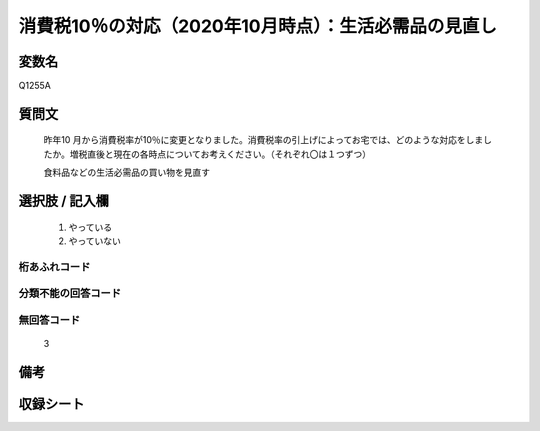 .. title:: Q1255A
.. rst-class:: item

====================================================================================================
消費税10％の対応（2020年10月時点）：生活必需品の見直し
====================================================================================================

.. rst-class:: varname

変数名
==================

Q1255A

.. rst-class:: question

質問文
==================


   昨年10 月から消費税率が10％に変更となりました。消費税率の引上げによってお宅では、どのような対応をしましたか。増税直後と現在の各時点についてお考えください。（それぞれ〇は１つずつ）


   食料品などの生活必需品の買い物を見直す





.. rst-class:: answer

選択肢 / 記入欄
======================

  1. やっている
  2. やっていない  



.. rst-class:: overflow

桁あふれコード
-------------------------------
  


.. rst-class:: not_classified

分類不能の回答コード
-------------------------------------
  


.. rst-class:: not_available

無回答コード
-------------------------------------
  3


.. rst-class:: bikou

備考
==================
 



.. rst-class:: include_sheet

収録シート
=======================================
.. hlist::
   :columns: 3
   
   
   * p28_3
   
   


.. index:: Q1255A